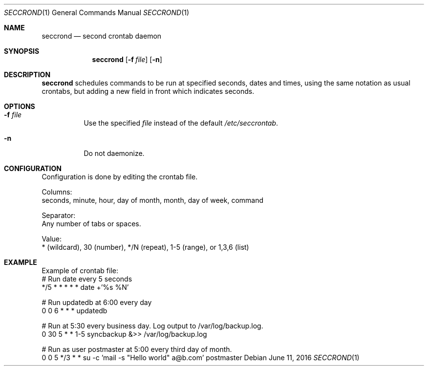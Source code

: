 .Dd June 11, 2016
.Dt SECCROND 1
.Os
.Sh NAME
.Nm seccrond
.Nd second crontab daemon
.Sh SYNOPSIS
.Nm
.Op Fl f Ar file
.Op Fl n
.Sh DESCRIPTION
.Nm
schedules commands to be run at specified seconds, dates and times, using the same notation as usual crontabs, but adding a new field in front which indicates seconds.
.Pp
.Sh OPTIONS
.Bl -tag -width Ds
.It Fl f Ar file
Use the specified
.Ar file
instead of the default
.Ar /etc/seccrontab .
.It Fl n
Do not daemonize.
.El
.Sh CONFIGURATION
Configuration is done by editing the crontab file.

Columns:
 seconds, minute, hour, day of month, month, day of week, command

Separator:
 Any number of tabs or spaces.

Value:
 * (wildcard), 30 (number), */N (repeat), 1-5 (range), or 1,3,6 (list)
.Sh EXAMPLE
Example of crontab file:
 # Run date every 5 seconds
 */5	*	*	*	*	*			date +'%s %N'

 # Run updatedb at 6:00 every day
 0		0	6	*	*	*		updatedb

 # Run at 5:30 every business day. Log output to /var/log/backup.log.
 0		30	5	*	*	1-5		syncbackup &>> /var/log/backup.log

 # Run as user postmaster at 5:00 every third day of month.
 0		0	5	*/3	*	*		su -c 'mail -s "Hello world" a@b.com' postmaster
